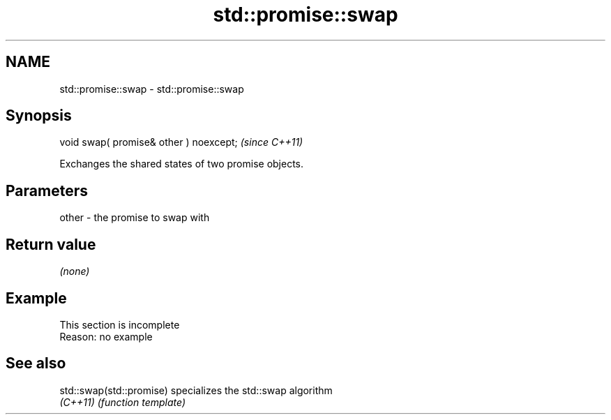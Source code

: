 .TH std::promise::swap 3 "2022.03.29" "http://cppreference.com" "C++ Standard Libary"
.SH NAME
std::promise::swap \- std::promise::swap

.SH Synopsis
   void swap( promise& other ) noexcept;  \fI(since C++11)\fP

   Exchanges the shared states of two promise objects.

.SH Parameters

   other - the promise to swap with

.SH Return value

   \fI(none)\fP

.SH Example

    This section is incomplete
    Reason: no example

.SH See also

   std::swap(std::promise) specializes the std::swap algorithm
   \fI(C++11)\fP                 \fI(function template)\fP
